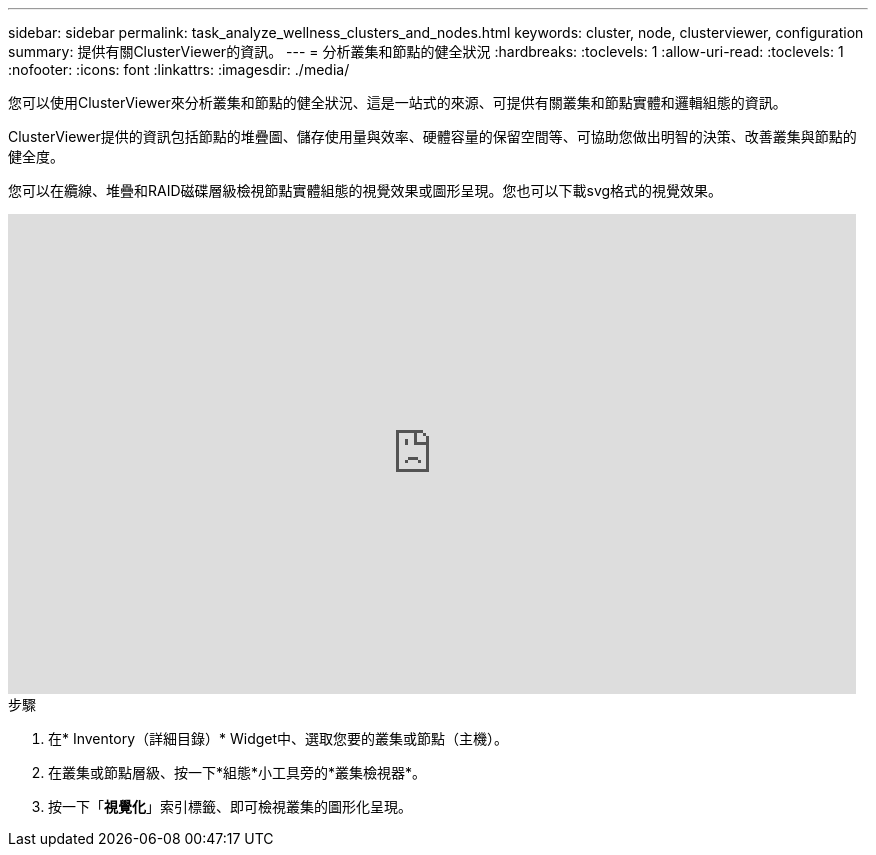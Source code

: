 ---
sidebar: sidebar 
permalink: task_analyze_wellness_clusters_and_nodes.html 
keywords: cluster, node, clusterviewer, configuration 
summary: 提供有關ClusterViewer的資訊。 
---
= 分析叢集和節點的健全狀況
:hardbreaks:
:toclevels: 1
:allow-uri-read: 
:toclevels: 1
:nofooter: 
:icons: font
:linkattrs: 
:imagesdir: ./media/


[role="lead"]
您可以使用ClusterViewer來分析叢集和節點的健全狀況、這是一站式的來源、可提供有關叢集和節點實體和邏輯組態的資訊。

ClusterViewer提供的資訊包括節點的堆疊圖、儲存使用量與效率、硬體容量的保留空間等、可協助您做出明智的決策、改善叢集與節點的健全度。

您可以在纜線、堆疊和RAID磁碟層級檢視節點實體組態的視覺效果或圖形呈現。您也可以下載svg格式的視覺效果。

video::FVbb2bbIY9E[youtube,width=848,height=480]
.步驟
. 在* Inventory（詳細目錄）* Widget中、選取您要的叢集或節點（主機）。
. 在叢集或節點層級、按一下*組態*小工具旁的*叢集檢視器*。
. 按一下「*視覺化*」索引標籤、即可檢視叢集的圖形化呈現。

